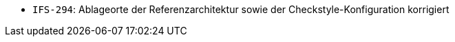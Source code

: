 // tag::release-2.1.0[]

// end::release-2.1.0[]


// tag::release-2.0.0[]

// end::release-2.0.0[]


// tag::release-1.8.0[]

// end::release-1.8.0[]


// tag::release-1.7.0[]
- `IFS-294`: Ablageorte der Referenzarchitektur sowie der Checkstyle-Konfiguration korrigiert
// end::release-1.7.0[]


// tag::release-1.6.0[]

// end::release-1.6.0[]